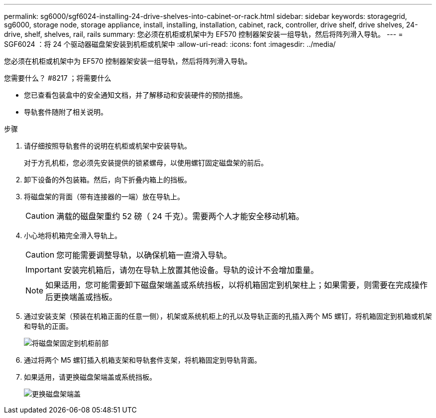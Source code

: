 ---
permalink: sg6000/sgf6024-installing-24-drive-shelves-into-cabinet-or-rack.html 
sidebar: sidebar 
keywords: storagegrid, sg6000, storage node, storage appliance, install, installing, installation, cabinet, rack, controller, drive shelf, drive shelves, 24-drive, shelf, shelves, rail, rails 
summary: 您必须在机柜或机架中为 EF570 控制器架安装一组导轨，然后将阵列滑入导轨。 
---
= SGF6024 ：将 24 个驱动器磁盘架安装到机柜或机架中
:allow-uri-read: 
:icons: font
:imagesdir: ../media/


[role="lead"]
您必须在机柜或机架中为 EF570 控制器架安装一组导轨，然后将阵列滑入导轨。

.您需要什么？ #8217 ；将需要什么
* 您已查看包装盒中的安全通知文档，并了解移动和安装硬件的预防措施。
* 导轨套件随附了相关说明。


.步骤
. 请仔细按照导轨套件的说明在机柜或机架中安装导轨。
+
对于方孔机柜，您必须先安装提供的锁紧螺母，以使用螺钉固定磁盘架的前后。

. 卸下设备的外包装箱。然后，向下折叠内箱上的挡板。
. 将磁盘架的背面（带有连接器的一端）放在导轨上。
+

CAUTION: 满载的磁盘架重约 52 磅（ 24 千克）。需要两个人才能安全移动机箱。

. 小心地将机箱完全滑入导轨上。
+

CAUTION: 您可能需要调整导轨，以确保机箱一直滑入导轨。

+

IMPORTANT: 安装完机箱后，请勿在导轨上放置其他设备。导轨的设计不会增加重量。

+

NOTE: 如果适用，您可能需要卸下磁盘架端盖或系统挡板，以将机箱固定到机架柱上；如果需要，则需要在完成操作后更换端盖或挡板。

. 通过安装支架（预装在机箱正面的任意一侧），机架或系统机柜上的孔以及导轨正面的孔插入两个 M5 螺钉，将机箱固定到机箱或机架和导轨的正面。
+
image::../media/secure_shelf.png[将磁盘架固定到机柜前部]

. 通过将两个 M5 螺钉插入机箱支架和导轨套件支架，将机箱固定到导轨背面。
. 如果适用，请更换磁盘架端盖或系统挡板。
+
image::../media/install_endcaps.png[更换磁盘架端盖]


